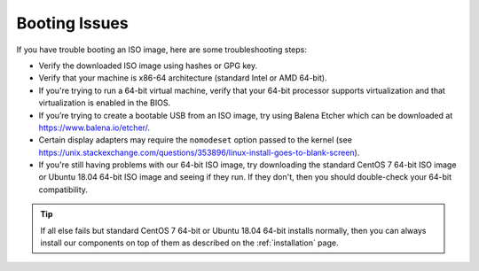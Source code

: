 .. _trouble-booting:

Booting Issues
==============

If you have trouble booting an ISO image, here are some troubleshooting steps:

-  Verify the downloaded ISO image using hashes or GPG key.
-  Verify that your machine is x86-64 architecture (standard Intel or AMD 64-bit).
-  If you're trying to run a 64-bit virtual machine, verify that your 64-bit processor supports virtualization and that virtualization is enabled in the BIOS.
-  If you’re trying to create a bootable USB from an ISO image, try using Balena Etcher which can be downloaded at https://www.balena.io/etcher/.
-  Certain display adapters may require the ``nomodeset`` option passed to the kernel (see https://unix.stackexchange.com/questions/353896/linux-install-goes-to-blank-screen).
-  If you're still having problems with our 64-bit ISO image, try downloading the standard CentOS 7 64-bit ISO image or Ubuntu 18.04 64-bit ISO image and seeing if they run. If they don't, then you should double-check your 64-bit compatibility.

.. tip::

  If all else fails but standard CentOS 7 64-bit or Ubuntu 18.04 64-bit installs normally, then you can always install our components on top of them as described on the :ref:`installation` page.
